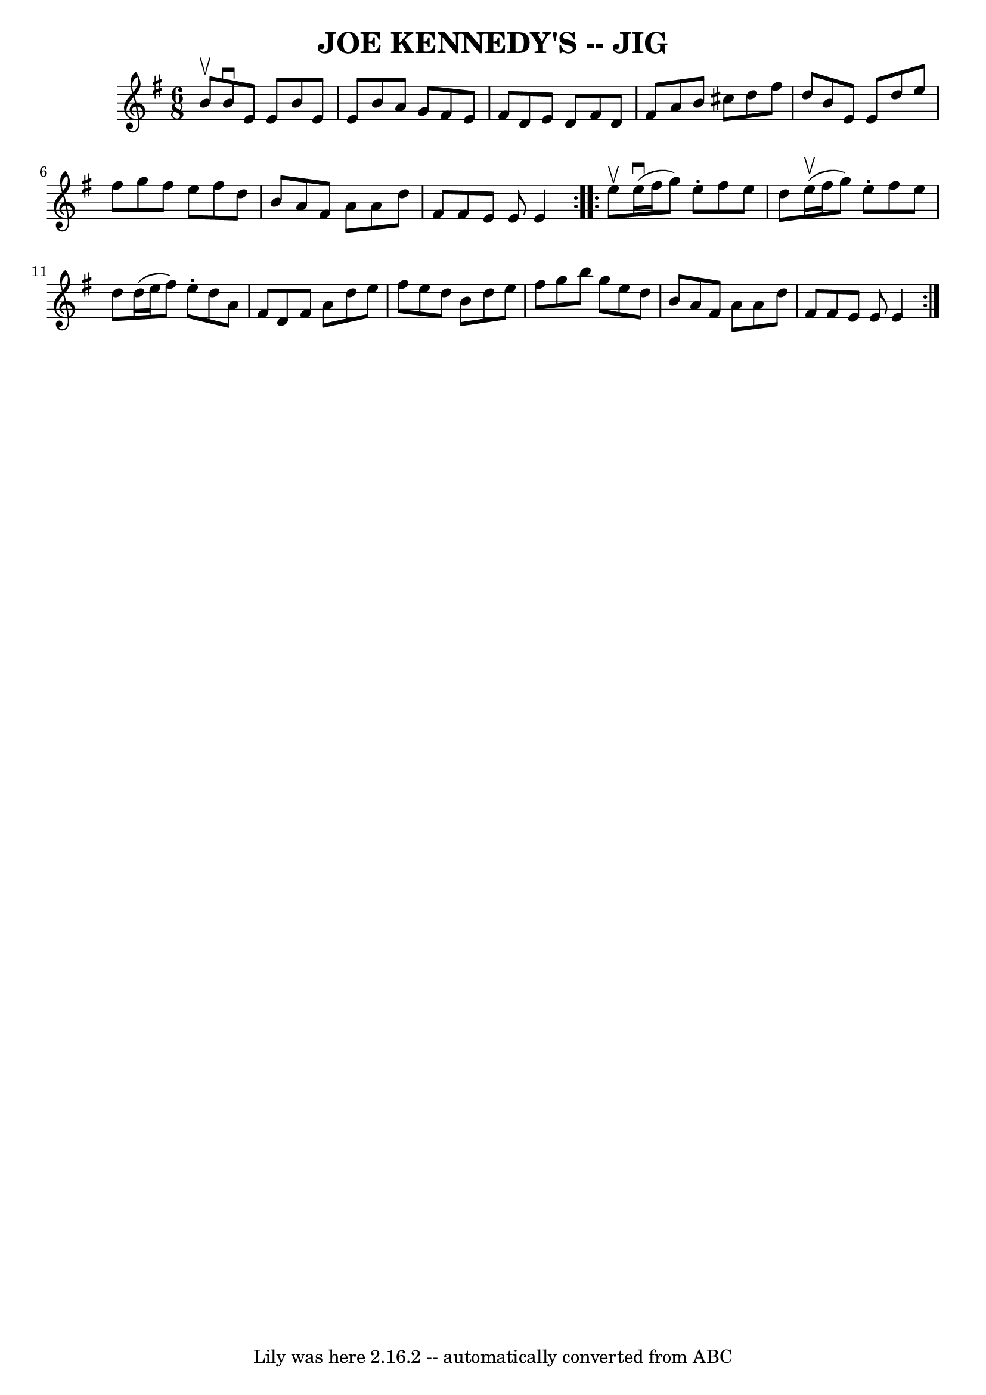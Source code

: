\version "2.7.40"
\header {
	book = "Ryan's Mammoth Collection of Fiddle Tunes"
	crossRefNumber = "1"
	footnotes = ""
	tagline = "Lily was here 2.16.2 -- automatically converted from ABC"
	title = "JOE KENNEDY'S -- JIG"
}
voicedefault =  {
\set Score.defaultBarType = "empty"

\repeat volta 2 {
\time 6/8 \key e \minor b'8^\upbow       |
 b'8^\downbow e'8    
e'8 b'8 e'8 e'8    |
 b'8 a'8 g'8 fis'8 e'8    
fis'8    |
 d'8 e'8 d'8 fis'8 d'8 fis'8    |
   
a'8 b'8 cis''8 d''8 fis''8 d''8        |
 b'8 e'8    
e'8 d''8 e''8 fis''8    |
 g''8 fis''8 e''8 fis''8    
d''8 b'8    |
 a'8 fis'8 a'8 a'8 d''8 fis'8    
|
 fis'8 e'8 e'8 e'4    }     \repeat volta 2 { e''8^\upbow 
      |
 e''16 (^\downbow fis''16 g''8) e''8 -. fis''8    
e''8 d''8    |
 e''16 (^\upbow fis''16 g''8) e''8 -.   
fis''8 e''8 d''8    |
 d''16 (e''16 fis''8) e''8 -.   
d''8 a'8 fis'8    |
 d'8 fis'8 a'8 d''8 e''8    
fis''8        |
 e''8 d''8 b'8 d''8 e''8 fis''8    
|
 g''8 b''8 g''8 e''8 d''8 b'8    |
 a'8    
fis'8 a'8 a'8 d''8 fis'8    |
 fis'8 e'8 e'8 e'4   
 }   
}

\score{
    <<

	\context Staff="default"
	{
	    \voicedefault 
	}

    >>
	\layout {
	}
	\midi {}
}
